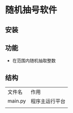 * 随机抽号软件

** 安装
** 功能
- 在范围内随机抽取整数

** 结构
| 文件名   | 作用           |
| main.py | 程序主运行平台 |
|         |               |
